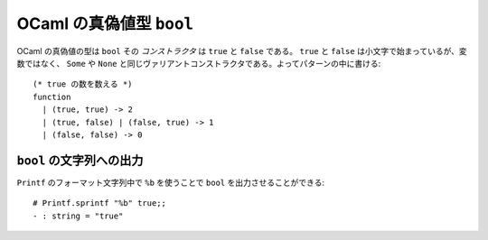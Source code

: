 =============================
OCaml の真偽値型 ``bool``
=============================

OCaml の真偽値の型は ``bool`` その *コンストラクタ* は ``true`` と ``false`` である。 ``true`` と ``false`` は小文字で始まっているが、変数ではなく、 ``Some`` や ``None`` と同じヴァリアントコンストラクタである。よってパターンの中に書ける::

    (* true の数を数える *)
    function 
      | (true, true) -> 2
      | (true, false) | (false, true) -> 1
      | (false, false) -> 0

``bool`` の文字列への出力
-------------------------------

``Printf`` のフォーマット文字列中で ``%b`` を使うことで ``bool`` を出力させることができる::

    # Printf.sprintf "%b" true;;
    - : string = "true"
